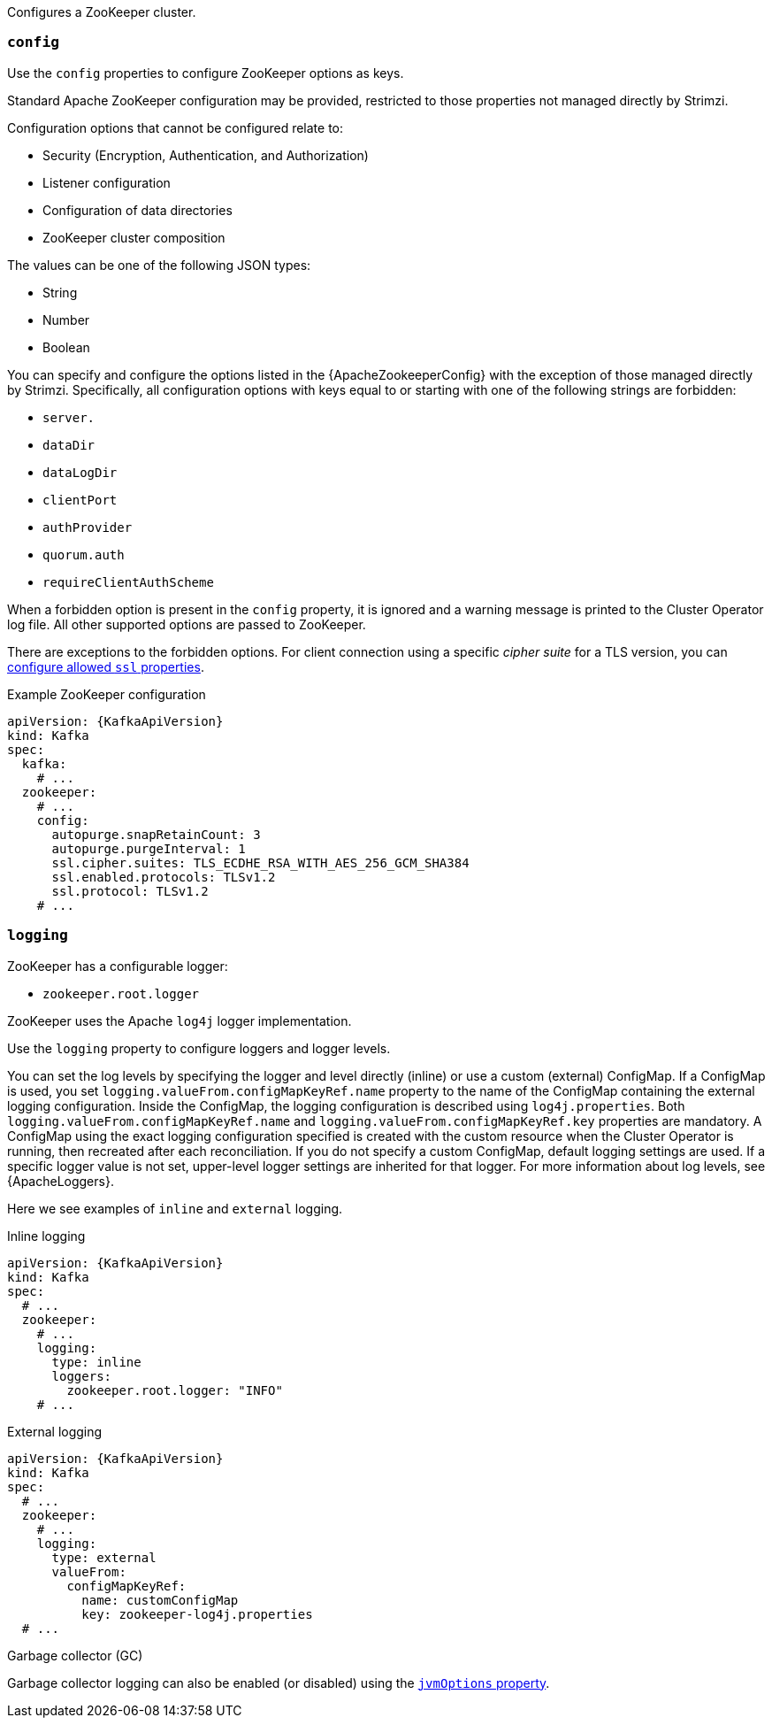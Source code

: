 Configures a ZooKeeper cluster.

[id='property-zookeeper-config-{context}']
=== `config`

Use the `config` properties to configure ZooKeeper options as keys.

Standard Apache ZooKeeper configuration may be provided, restricted to those properties not managed directly by Strimzi.

Configuration options that cannot be configured relate to:

* Security (Encryption, Authentication, and Authorization)
* Listener configuration
* Configuration of data directories
* ZooKeeper cluster composition

The values can be one of the following JSON types:

* String
* Number
* Boolean

You can specify and configure the options listed in the {ApacheZookeeperConfig} with the exception of those managed directly by Strimzi.
Specifically, all configuration options with keys equal to or starting with one of the following strings are forbidden:

* `server.`
* `dataDir`
* `dataLogDir`
* `clientPort`
* `authProvider`
* `quorum.auth`
* `requireClientAuthScheme`

When a forbidden option is present in the `config` property, it is ignored and a warning message is printed to the Cluster Operator log file.
All other supported options are passed to ZooKeeper.

There are exceptions to the forbidden options.
For client connection using a specific _cipher suite_ for a TLS version, you can xref:con-common-configuration-ssl-reference[configure allowed `ssl` properties].

.Example ZooKeeper configuration
[source,yaml,subs="attributes+"]
----
apiVersion: {KafkaApiVersion}
kind: Kafka
spec:
  kafka:
    # ...
  zookeeper:
    # ...
    config:
      autopurge.snapRetainCount: 3
      autopurge.purgeInterval: 1
      ssl.cipher.suites: TLS_ECDHE_RSA_WITH_AES_256_GCM_SHA384
      ssl.enabled.protocols: TLSv1.2
      ssl.protocol: TLSv1.2
    # ...
----

[id='property-zookeeper-logging-{context}']
=== `logging`

ZooKeeper has a configurable logger:

* `zookeeper.root.logger`

ZooKeeper uses the Apache `log4j` logger implementation.

Use the `logging` property to configure loggers and logger levels.

You can set the log levels by specifying the logger and level directly (inline) or use a custom (external) ConfigMap.
If a ConfigMap is used, you set `logging.valueFrom.configMapKeyRef.name` property to the name of the ConfigMap containing the external logging configuration. Inside the ConfigMap, the logging configuration is described using `log4j.properties`. Both `logging.valueFrom.configMapKeyRef.name` and `logging.valueFrom.configMapKeyRef.key` properties are mandatory. A ConfigMap using the exact logging configuration specified is created with the custom resource when the Cluster Operator is running, then recreated after each reconciliation. If you do not specify a custom ConfigMap, default logging settings are used. If a specific logger value is not set, upper-level logger settings are inherited for that logger.
For more information about log levels, see {ApacheLoggers}.

Here we see examples of `inline` and `external` logging.

.Inline logging
[source,yaml,subs="+quotes,attributes"]
----
apiVersion: {KafkaApiVersion}
kind: Kafka
spec:
  # ...
  zookeeper:
    # ...
    logging:
      type: inline
      loggers:
        zookeeper.root.logger: "INFO"
    # ...
----

.External logging
[source,yaml,subs="+quotes,attributes"]
----
apiVersion: {KafkaApiVersion}
kind: Kafka
spec:
  # ...
  zookeeper:
    # ...
    logging:
      type: external
      valueFrom:
        configMapKeyRef:
          name: customConfigMap
          key: zookeeper-log4j.properties
  # ...
----

.Garbage collector (GC)

Garbage collector logging can also be enabled (or disabled) using the xref:con-common-configuration-garbage-collection-reference[`jvmOptions` property].
